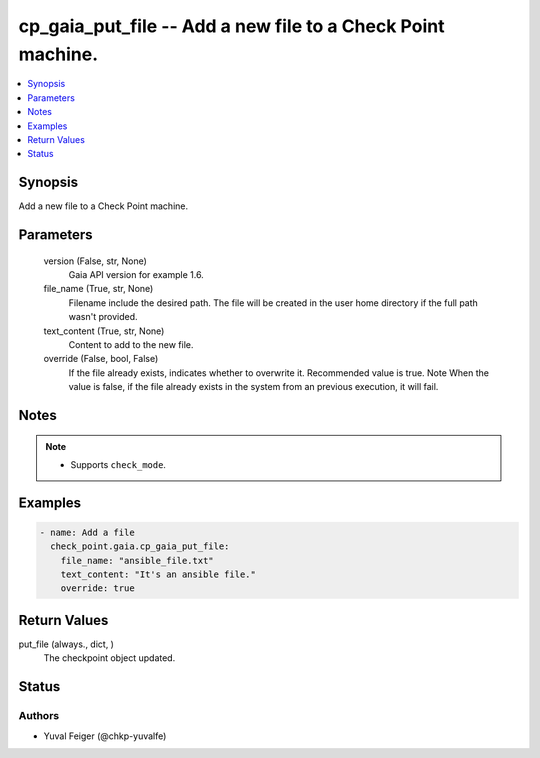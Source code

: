 .. _cp_gaia_put_file_module:


cp_gaia_put_file -- Add a new file to a Check Point machine.
============================================================

.. contents::
   :local:
   :depth: 1


Synopsis
--------

Add a new file to a Check Point machine.






Parameters
----------

  version (False, str, None)
    Gaia API version for example 1.6.


  file_name (True, str, None)
    Filename include the desired path. The file will be created in the user home directory if the full path wasn't provided.


  text_content (True, str, None)
    Content to add to the new file.


  override (False, bool, False)
    If the file already exists, indicates whether to overwrite it. Recommended value is true. Note When the value is false, if the file already exists in the system from an previous execution, it will fail.





Notes
-----

.. note::
   - Supports \ :literal:`check\_mode`\ .




Examples
--------

.. code-block:: yaml+jinja

    
    - name: Add a file
      check_point.gaia.cp_gaia_put_file:
        file_name: "ansible_file.txt"
        text_content: "It's an ansible file."
        override: true




Return Values
-------------

put_file (always., dict, )
  The checkpoint object updated.





Status
------





Authors
~~~~~~~

- Yuval Feiger (@chkp-yuvalfe)

